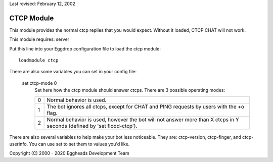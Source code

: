 Last revised: February 12, 2002

.. _ctcp:

===========
CTCP Module
===========

This module provides the normal ctcp replies that you would expect.
Without it loaded, CTCP CHAT will not work.

This module requires: server

Put this line into your Eggdrop configuration file to load the ctcp
module::

  loadmodule ctcp

There are also some variables you can set in your config file:

  set ctcp-mode 0
    Set here how the ctcp module should answer ctcps. There are 3 possible
    operating modes:

    +---+--------------------------------------------------------------+
    | 0 | Normal behavior is used.                                     |
    +---+--------------------------------------------------------------+
    | 1 | The bot ignores all ctcps, except for CHAT and PING requests |
    |   | by users with the +o flag.                                   |
    +---+--------------------------------------------------------------+
    | 2 | Normal behavior is used, however the bot will not answer more|
    |   | than X ctcps in Y seconds (defined by 'set flood-ctcp').     |
    +---+--------------------------------------------------------------+

There are also several variables to help make your bot less noticeable.
They are: ctcp-version, ctcp-finger, and ctcp-userinfo. You can use set
to set them to values you'd like.


Copyright (C) 2000 - 2020 Eggheads Development Team
